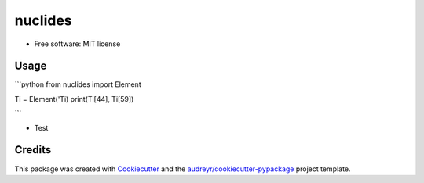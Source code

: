 ========
nuclides
========


* Free software: MIT license


Usage
--------

```python
from nuclides import Element

Ti = Element('Ti)
print(Ti[44], Ti[59])

```

* Test

Credits
-------

This package was created with Cookiecutter_ and the `audreyr/cookiecutter-pypackage`_ project template.

.. _Cookiecutter: https://github.com/audreyr/cookiecutter
.. _`audreyr/cookiecutter-pypackage`: https://github.com/audreyr/cookiecutter-pypackage
